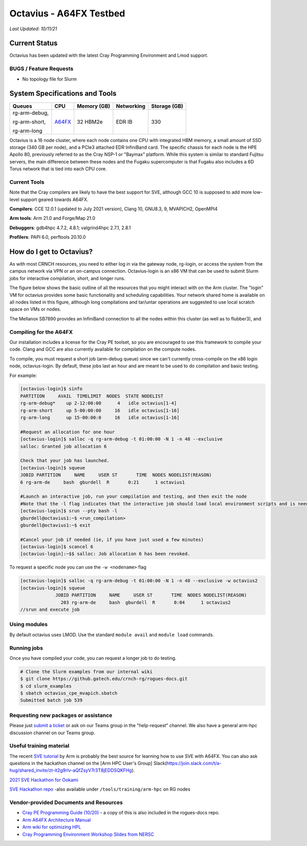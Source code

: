 ============
Octavius - A64FX Testbed
============

*Last Updated: 10/11/21*

Current Status
==============

Octavius has been updated with the latest Cray Programming Environment
and Lmod support.

BUGS / Feature Requests
-----------------------

-  No topology file for Slurm

System Specifications and Tools
===============================

+--------------+-------------+-------------+-------------+-------------+
| Queues       | CPU         | Memory (GB) | Networking  | Storage     |
|              |             |             |             | (GB)        |
+==============+=============+=============+=============+=============+
| rg-arm-debug,| `A64FX <htt | 32 HBM2e    | EDR IB      | 330         |
|              | ps://en.wik |             |             |             |
| rg-arm-short,| ipedia.org/ |             |             |             |
|              | wiki/Fujits |             |             |             |
| rg-arm-long  | u_A64FX>`__ |             |             |             |
+--------------+-------------+-------------+-------------+-------------+

Octavius is a 16 node cluster, where each node contains one CPU with
integrated HBM memory, a small amount of SSD storage (340 GB per node),
and a PCIe3 attached EDR InfiniBand card. The specific chassis for each
node is the HPE Apollo 80, previously referred to as the Cray NSP-1 or
"Baymax" platform. While this system is similar to standard Fujitsu
servers, the main difference between these nodes and the Fugaku
supercomputer is that Fugaku also includes a 6D Torus network that is
tied into each CPU core.

Current Tools
-------------

Note that the Cray compilers are likely to have the best support for
SVE, although GCC 10 is supposed to add more low-level support geared
towards A64FX.

**Compilers**: CCE 12.0.1 (updated to July 2021 version), Clang 10,
GNU8.3, 9, MVAPICH2, OpenMPI4

**Arm tools**: Arm 21.0 and Forge/Map 21.0

**Debuggers**: gdb4hpc 4.7.2, 4.8.1; valgrind4hpc 2.7.1, 2.8.1

**Profilers**: PAPI 6.0, perftools 20.10.0

How do I get to Octavius?
=========================

As with most CRNCH resources, you need to either log in via the gateway
node, rg-login, or access the system from the campus network via VPN or
an on-campus connection. Octavius-login is an x86 VM that can be used to
submit Slurm jobs for interactive compilation, short, and longer runs.

The figure below shows the basic outline of all the resources that you
might interact with on the Arm cluster. The "login" VM for octavius
provides some basic functionality and scheduling capabilities. Your
network shared home is available on all nodes listed in this figure,
although long compilations and tar/untar operations are suggested to use
local scratch space on VMs or nodes.

The Mellanox SB7890 provides an InfiniBand connection to all the nodes
within this cluster (as well as to flubber3), and

.. figure:: ../figures/armhpc/rg-octavius-overview-2021.png
   :alt: Octavius overview

Compiling for the A64FX
-----------------------

Our installation includes a license for the Cray PE toolset, so you are
encouraged to use this framework to compile your code. Clang and GCC are
also currently available for compilation on the compute nodes.

To compile, you must request a short job (arm-debug queue) since we
can't currently cross-compile on the x86 login node, octavius-login. By
default, these jobs last an hour and are meant to be used to do
compilation and basic testing.

For example:

.. code:: 

   [octavius-login]$ sinfo
   PARTITION     AVAIL  TIMELIMIT  NODES  STATE NODELIST
   rg-arm-debug*    up 2-12:00:00      4   idle octavius[1-4]
   rg-arm-short     up 5-00:00:00     16   idle octavius[1-16]
   rg-arm-long      up 15-00:00:0     16   idle octavius[1-16]

   #Request an allocation for one hour
   [octavius-login]$ salloc -q rg-arm-debug -t 01:00:00 -N 1 -n 48 --exclusive
   salloc: Granted job allocation 6

   Check that your job has launched.
   [octavius-login]$ squeue
   JOBID PARTITION     NAME     USER ST       TIME  NODES NODELIST(REASON)
   6 rg-arm-de     bash  gburdell  R       0:21      1 octavius1

   #Launch an interactive job, run your compilation and testing, and then exit the node
   #Note that the -l flag indicates that the interactive job should load local environment scripts and is needed!
   [octavius-login]$ srun --pty bash -l
   gburdell@octavius1:~$ <run_compilation>
   gburdell@octavius1:~$ exit

   #Cancel your job if needed (ie, if you have just used a few minutes)
   [octavius-login]$ scancel 6
   [octavius-login]:~$$ salloc: Job allocation 6 has been revoked.

To request a specific node you can use the ``-w <nodename>`` flag

.. code:: 

   [octavius-login]$ salloc -q rg-arm-debug -t 01:00:00 -N 1 -n 48 --exclusive -w octavius2
   [octavius-login]$ squeue
                JOBID PARTITION     NAME     USER ST       TIME  NODES NODELIST(REASON)
                  203 rg-arm-de     bash  gburdell  R       0:04      1 octavius2
   //srun and execute job

Using modules
-------------

By default octavius uses LMOD. Use the standard ``module avail`` and
``module load`` commands.

Running jobs
------------

Once you have compiled your code, you can request a longer job to do
testing.

.. code:: 

   # Clone the Slurm examples from our internal wiki
   $ git clone https://github.gatech.edu/crnch-rg/rogues-docs.git
   $ cd slurm_examples
   $ sbatch octavius_cpe_mvapich.sbatch
   Submitted batch job 539

Requesting new packages or assistance
-------------------------------------

Please just `submit a
ticket <https://github.gatech.edu/crnch-rg/rogues-docs/wiki/RG-Mailing-Lists-and-Requesting-Help>`__
or ask on our Teams group in the "help-request" channel. We also have a
general arm-hpc discussion channel on our Teams group.

Useful training material
------------------------

The recent `SVE tutorial <https://jlinford.github.io/sc20-hackathon/>`__
by Arm is probably the best source for learning how to use SVE with
A64FX. You can also ask questions in the hackathon channel on the [Arm
HPC User's Group]
Slack(\ https://join.slack.com/t/a-hug/shared_invite/zt-it2g9rlv-aQfZsyV7r3T8jEDDSQKFHg).

`2021 SVE Hackathon for
Ookami <https://gitlab.com/arm-hpc/training/arm-sve-tools>`__

`SVE Hackathon
repo <https://gitlab.com/arm-hpc/training/arm-sve-tools>`__ -also
available under ``/tools/training/arm-hpc`` on RG nodes

Vendor-provided Documents and Resources
---------------------------------------

-  `Cray PE Programming Guide
   (10/20) <https://pubs.cray.com/bundle/HPE_Cray_Programming_Environment_User_Guide_For_Apollo_80_ARM_2009_S8011_Apollo80/page/About_Cray_Programming_Environment_User_Guide.html#>`__
   - a copy of this is also included in the rogues-docs repo.

-  `Arm A64FX Architecture
   Manual <https://github.com/fujitsu/A64FX/blob/master/doc/A64FX_Microarchitecture_Manual_en_1.2.pdf>`__

-  `Arm wiki for optimizing
   HPL <https://gitlab.com/arm-hpc/packages/-/wikis/packages/hpl>`__

-  `Cray Programming Environment Workshop Slides from
   NERSC <https://www.nersc.gov/assets/Uploads/180614+CrayPE+Workshop-NERSC.pdf>`__

